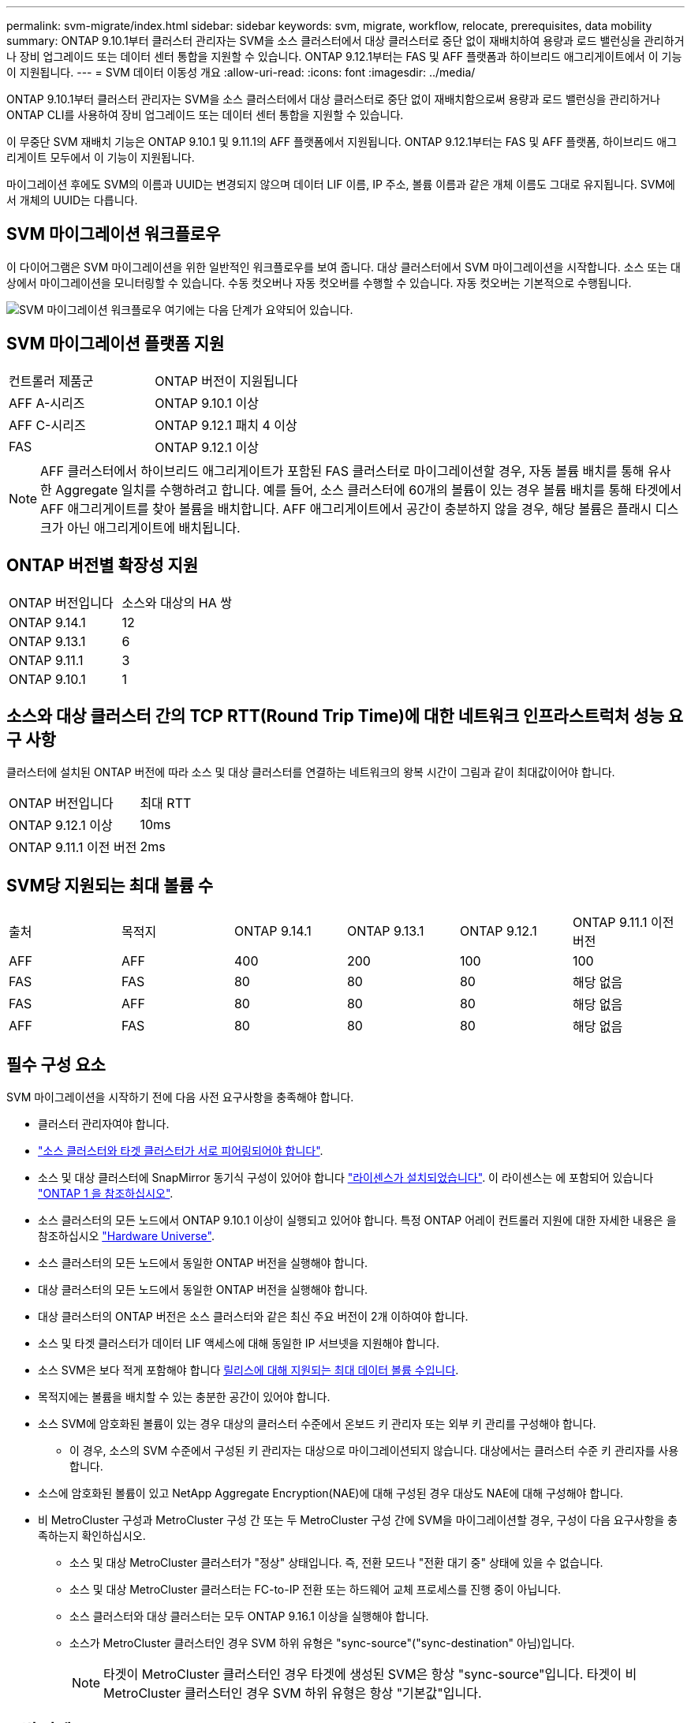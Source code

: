 ---
permalink: svm-migrate/index.html 
sidebar: sidebar 
keywords: svm, migrate, workflow, relocate, prerequisites, data mobility 
summary: ONTAP 9.10.1부터 클러스터 관리자는 SVM을 소스 클러스터에서 대상 클러스터로 중단 없이 재배치하여 용량과 로드 밸런싱을 관리하거나 장비 업그레이드 또는 데이터 센터 통합을 지원할 수 있습니다. ONTAP 9.12.1부터는 FAS 및 AFF 플랫폼과 하이브리드 애그리게이트에서 이 기능이 지원됩니다. 
---
= SVM 데이터 이동성 개요
:allow-uri-read: 
:icons: font
:imagesdir: ../media/


[role="lead"]
ONTAP 9.10.1부터 클러스터 관리자는 SVM을 소스 클러스터에서 대상 클러스터로 중단 없이 재배치함으로써 용량과 로드 밸런싱을 관리하거나 ONTAP CLI를 사용하여 장비 업그레이드 또는 데이터 센터 통합을 지원할 수 있습니다.

이 무중단 SVM 재배치 기능은 ONTAP 9.10.1 및 9.11.1의 AFF 플랫폼에서 지원됩니다. ONTAP 9.12.1부터는 FAS 및 AFF 플랫폼, 하이브리드 애그리게이트 모두에서 이 기능이 지원됩니다.

마이그레이션 후에도 SVM의 이름과 UUID는 변경되지 않으며 데이터 LIF 이름, IP 주소, 볼륨 이름과 같은 개체 이름도 그대로 유지됩니다. SVM에서 개체의 UUID는 다릅니다.



== SVM 마이그레이션 워크플로우

이 다이어그램은 SVM 마이그레이션을 위한 일반적인 워크플로우를 보여 줍니다. 대상 클러스터에서 SVM 마이그레이션을 시작합니다. 소스 또는 대상에서 마이그레이션을 모니터링할 수 있습니다. 수동 컷오버나 자동 컷오버를 수행할 수 있습니다. 자동 컷오버는 기본적으로 수행됩니다.

image:workflow_svm_migrate.gif["SVM 마이그레이션 워크플로우 여기에는 다음 단계가 요약되어 있습니다."]



== SVM 마이그레이션 플랫폼 지원

[cols="1,1"]
|===


| 컨트롤러 제품군 | ONTAP 버전이 지원됩니다 


| AFF A-시리즈 | ONTAP 9.10.1 이상 


| AFF C-시리즈 | ONTAP 9.12.1 패치 4 이상 


| FAS | ONTAP 9.12.1 이상 
|===

NOTE:  AFF 클러스터에서 하이브리드 애그리게이트가 포함된 FAS 클러스터로 마이그레이션할 경우, 자동 볼륨 배치를 통해 유사한 Aggregate 일치를 수행하려고 합니다. 예를 들어, 소스 클러스터에 60개의 볼륨이 있는 경우 볼륨 배치를 통해 타겟에서 AFF 애그리게이트를 찾아 볼륨을 배치합니다. AFF 애그리게이트에서 공간이 충분하지 않을 경우, 해당 볼륨은 플래시 디스크가 아닌 애그리게이트에 배치됩니다.



== ONTAP 버전별 확장성 지원

[cols="1,1"]
|===


| ONTAP 버전입니다 | 소스와 대상의 HA 쌍 


| ONTAP 9.14.1 | 12 


| ONTAP 9.13.1 | 6 


| ONTAP 9.11.1 | 3 


| ONTAP 9.10.1 | 1 
|===


== 소스와 대상 클러스터 간의 TCP RTT(Round Trip Time)에 대한 네트워크 인프라스트럭처 성능 요구 사항

클러스터에 설치된 ONTAP 버전에 따라 소스 및 대상 클러스터를 연결하는 네트워크의 왕복 시간이 그림과 같이 최대값이어야 합니다.

|===


| ONTAP 버전입니다 | 최대 RTT 


| ONTAP 9.12.1 이상 | 10ms 


| ONTAP 9.11.1 이전 버전 | 2ms 
|===


== SVM당 지원되는 최대 볼륨 수

[cols="1,1,1,1,1,1"]
|===


| 출처 | 목적지 | ONTAP 9.14.1 | ONTAP 9.13.1 | ONTAP 9.12.1 | ONTAP 9.11.1 이전 버전 


| AFF | AFF | 400 | 200 | 100 | 100 


| FAS | FAS | 80 | 80 | 80 | 해당 없음 


| FAS | AFF | 80 | 80 | 80 | 해당 없음 


| AFF | FAS | 80 | 80 | 80 | 해당 없음 
|===


== 필수 구성 요소

SVM 마이그레이션을 시작하기 전에 다음 사전 요구사항을 충족해야 합니다.

* 클러스터 관리자여야 합니다.
* link:../peering/create-cluster-relationship-93-later-task.html["소스 클러스터와 타겟 클러스터가 서로 피어링되어야 합니다"].
* 소스 및 대상 클러스터에 SnapMirror 동기식 구성이 있어야 합니다 link:../system-admin/install-license-task.html["라이센스가 설치되었습니다"]. 이 라이센스는 에 포함되어 있습니다 link:../system-admin/manage-licenses-concept.html#licenses-included-with-ontap-one["ONTAP 1 을 참조하십시오"].
* 소스 클러스터의 모든 노드에서 ONTAP 9.10.1 이상이 실행되고 있어야 합니다. 특정 ONTAP 어레이 컨트롤러 지원에 대한 자세한 내용은 을 참조하십시오 link:https://hwu.netapp.com/["Hardware Universe"^].
* 소스 클러스터의 모든 노드에서 동일한 ONTAP 버전을 실행해야 합니다.
* 대상 클러스터의 모든 노드에서 동일한 ONTAP 버전을 실행해야 합니다.
* 대상 클러스터의 ONTAP 버전은 소스 클러스터와 같은 최신 주요 버전이 2개 이하여야 합니다.
* 소스 및 타겟 클러스터가 데이터 LIF 액세스에 대해 동일한 IP 서브넷을 지원해야 합니다.
* 소스 SVM은 보다 적게 포함해야 합니다 xref:Maximum supported volumes per SVM[릴리스에 대해 지원되는 최대 데이터 볼륨 수입니다].
* 목적지에는 볼륨을 배치할 수 있는 충분한 공간이 있어야 합니다.
* 소스 SVM에 암호화된 볼륨이 있는 경우 대상의 클러스터 수준에서 온보드 키 관리자 또는 외부 키 관리를 구성해야 합니다.
+
** 이 경우, 소스의 SVM 수준에서 구성된 키 관리자는 대상으로 마이그레이션되지 않습니다. 대상에서는 클러스터 수준 키 관리자를 사용합니다.


* 소스에 암호화된 볼륨이 있고 NetApp Aggregate Encryption(NAE)에 대해 구성된 경우 대상도 NAE에 대해 구성해야 합니다.
* 비 MetroCluster 구성과 MetroCluster 구성 간 또는 두 MetroCluster 구성 간에 SVM을 마이그레이션할 경우, 구성이 다음 요구사항을 충족하는지 확인하십시오.
+
** 소스 및 대상 MetroCluster 클러스터가 "정상" 상태입니다. 즉, 전환 모드나 "전환 대기 중" 상태에 있을 수 없습니다.
** 소스 및 대상 MetroCluster 클러스터는 FC-to-IP 전환 또는 하드웨어 교체 프로세스를 진행 중이 아닙니다.
** 소스 클러스터와 대상 클러스터는 모두 ONTAP 9.16.1 이상을 실행해야 합니다.
** 소스가 MetroCluster 클러스터인 경우 SVM 하위 유형은 "sync-source"("sync-destination" 아님)입니다.
+

NOTE: 타겟이 MetroCluster 클러스터인 경우 타겟에 생성된 SVM은 항상 "sync-source"입니다. 타겟이 비 MetroCluster 클러스터인 경우 SVM 하위 유형은 항상 "기본값"입니다.







== 모범 사례

SVM 마이그레이션을 수행할 때 CPU 워크로드를 실행할 수 있도록 소스 클러스터와 타겟 클러스터 모두에 30%의 CPU 여유 공간을 두는 것이 모범 사례입니다.



== SVM 운영

SVM 마이그레이션과 충돌할 수 있는 작업을 확인해야 합니다.

* 진행 중인 페일오버 작업이 없습니다
* WAFLIRON을 실행할 수 없습니다
* 지문이 진행 중이 아닙니다
* 볼륨 이동, 리호스트, 클론, 생성, 변환 또는 분석이 실행되지 않습니다




== 지원 및 지원되지 않는 기능입니다

이 표에는 SVM 데이터 이동성이 지원하는 ONTAP 기능과 지원을 이용할 수 있는 ONTAP 릴리즈가 나와 있습니다.

SVM 마이그레이션에서 소스와 대상 간의 ONTAP 버전 상호 운용성에 대한 자세한 내용은 를 참조하십시오 link:../data-protection/compatible-ontap-versions-snapmirror-concept.html#snapmirror-svm-disaster-recovery-relationships["SnapMirror 관계에 대한 호환 ONTAP 버전"].

[cols="3,1,4"]
|===


| 피처 | 첫 번째 릴리스가 지원됩니다 | 설명 


| 자율 랜섬웨어 보호 | ONTAP 9.12.1 |  


| Cloud Volumes ONTAP | 지원되지 않습니다 |  


| 외부 키 관리자 | ONTAP 9.11.1 |  


| FabricPool | 지원되지 않습니다 |  


| 팬아웃 관계(마이그레이션 소스에는 둘 이상의 대상이 있는 SnapMirror 소스 볼륨이 있음) | ONTAP 9.11.1 |  


| FC SAN | 지원되지 않습니다 |  


| Flash Pool을 참조하십시오 | ONTAP 9.12.1 |  


| FlexCache 볼륨 | 지원되지 않습니다 |  


| FlexGroup | 지원되지 않습니다 |  


| IPsec 정책 | 지원되지 않습니다 |  


| IPv6 LIF | 지원되지 않습니다 |  


| iSCSI SAN | 지원되지 않습니다 |  


| 작업 스케줄 복제 | ONTAP 9.11.1 | ONTAP 9.10.1에서는 마이그레이션 중에 작업 일정이 복제되지 않으므로 대상에서 수동으로 생성해야 합니다. ONTAP 9.11.1부터는 마이그레이션 중에 소스에서 사용하는 작업 일정이 자동으로 복제됩니다. 


| 로드 공유 미러 | 지원되지 않습니다 |  


| MetroCluster SVM | ONTAP 9.16.1  a| 
ONTAP 9.16.1부터 다음 MetroCluster SVM 마이그레이션이 지원됩니다.

* 비 MetroCluster 구성과 MetroCluster IP 구성 간에 SVM 마이그레이션
* 2개의 MetroCluster IP 구성 간에 SVM 마이그레이션
* MetroCluster FC 구성과 MetroCluster IP 구성 간에 SVM 마이그레이션


참고: SVM 마이그레이션을 지원하려면 소스 및 대상 클러스터가 모두 ONTAP 9.16.1 이상을 실행해야 합니다.

다음 MetroCluster SVM 마이그레이션은 일부 ONTAP 버전에 대해 지원되지 않습니다.

* 2개의 MetroCluster FC 구성 간에 SVM 마이그레이션
* 비 MetroCluster 구성과 MetroCluster FC 구성 간에 SVM 마이그레이션


를 참조하십시오 <<필수 구성 요소,전제 조건>> MetroCluster 구성에서 SVM을 마이그레이션하는 방법.



| NetApp 애그리게이트 암호화(NAE) | ONTAP 9.11.1 | NAE 용적은 NAE 지원 대상에 배치해야 합니다. NAE 대상을 사용할 수 없는 경우 마이그레이션 작업이 실패합니다. 


| NDMP 구성 | 지원되지 않습니다 |  


| NetApp 볼륨 암호화(NVE) | ONTAP 9.10.1 | NVE 볼륨은 타겟에서 NVE 볼륨으로 마이그레이션됩니다. 


| NFS 및 SMB 감사 로그 | ONTAP 9.13.1  a| 
[NOTE]
====
감사가 활성화된 온프레미스 SVM 마이그레이션의 경우 소스 SVM에 대한 감사를 비활성화한 다음 마이그레이션을 수행해야 합니다.

====
SVM 마이그레이션 전:

* link:../nas-audit/enable-disable-auditing-svms-task.html["감사 로그 리디렉션은 대상 클러스터에서 활성화해야 합니다"].
* link:../nas-audit/commands-modify-auditing-config-reference.html?q=audit+log+destination+path["소스 SVM의 감사 로그 대상 경로를 대상 클러스터에 생성해야 합니다"].




| NFS v3, NFS v4.1 및 NFS v4.2 | ONTAP 9.10.1 |  


| NFS v4.0 | ONTAP 9.12.1 |  


| pNFS를 사용하는 NFSv4.1 | ONTAP 9.14.1 |  


| NVMe over Fabric을 참조하십시오 | 지원되지 않습니다 |  


| 소스 클러스터에서 일반 조건 모드가 활성화된 온보드 키 관리자(OKM | 지원되지 않습니다 |  


| Qtree | ONTAP 9.14.1 |  


| 할당량 | ONTAP 9.14.1 |  


| S3 | 지원되지 않습니다 |  


| SMB 프로토콜 | ONTAP 9.12.1  a| 
SMB 마이그레이션은 무중단으로 수행 가능하며 마이그레이션 후 클라이언트 업데이트가 필요합니다.



| SnapMirror 클라우드 관계 | ONTAP 9.12.1 | ONTAP 9.12.1부터 SnapMirror 클라우드 관계를 사용하여 온프레미스 SVM을 마이그레이션할 경우 타겟 클러스터에 가  설치되어 있어야 link:../data-protection/snapmirror-licensing-concept.html#snapmirror-cloud-license["SnapMirror 클라우드 라이센스"]하며, 클라우드로 미러링되는 볼륨의 용량 이동을 지원할 수 있는 충분한 용량이 있어야 합니다. 


| SnapMirror 비동기식 타겟 | ONTAP 9.12.1 |  


| SnapMirror 비동기식 소스 | ONTAP 9.11.1  a| 
* 대부분의 마이그레이션 동안 FlexVol SnapMirror 관계에서도 정상적으로 전송을 계속할 수 있습니다.
* 전환 중에 진행 중인 전송이 취소되고 전환 중에 새 전송이 실패하며 마이그레이션이 완료될 때까지 다시 시작할 수 없습니다.
* 마이그레이션 중에 취소되거나 누락된 예약된 전송은 마이그레이션이 완료된 후 자동으로 시작되지 않습니다.
+
[NOTE]
====
SnapMirror 소스가 마이그레이션되면 ONTAP에서 SnapMirror 업데이트가 수행될 때까지 마이그레이션 후에 볼륨이 삭제되지 않도록 합니다. 이는 마이그레이션된 SnapMirror 소스 볼륨에 대한 SnapMirror 관련 정보는 마이그레이션이 완료된 후와 첫 번째 업데이트가 완료된 후에만 사용할 수 있기 때문입니다.

====




| SMTape 설정 | 지원되지 않습니다 |  


| SnapLock | 지원되지 않습니다 |  


| SnapMirror 활성 동기화 | 지원되지 않습니다 |  


| SnapMirror SVM 피어 관계 | ONTAP 9.12.1 |  


| SnapMirror SVM 재해 복구 | 지원되지 않습니다 |  


| SnapMirror 동기식 | 지원되지 않습니다 |  


| 스냅샷 수 | ONTAP 9.10.1 |  


| 변조 방지 스냅샷 잠금 | ONTAP 9.14.1 | 변조 방지 스냅샷 잠금은 SnapLock와 동일하지 않습니다. SnapLock Enterprise 및 SnapLock Compliance는 지원되지 않습니다. 


| 가상 IP LIF/BGP | 지원되지 않습니다 |  


| Virtual Storage Console 7.0 이상 | 지원되지 않습니다 |  


| 볼륨 클론 | 지원되지 않습니다 |  


| vStorage | 지원되지 않습니다 | vStorage가 설정된 경우 마이그레이션이 허용되지 않습니다. 마이그레이션을 수행하려면 vStorage 옵션을 비활성화한 다음 마이그레이션이 완료된 후 다시 사용하도록 설정합니다. 
|===


== 마이그레이션 중 지원되는 작업

다음 표에는 마이그레이션 상태에 따라 마이그레이션 SVM 내에서 지원되는 볼륨 작업이 나와 있습니다.

[cols="2,1,1,1"]
|===


| 볼륨 작업입니다 3+| SVM 마이그레이션 상태 


|  | * 진행 중 * | * 일시 중지됨 * | * 컷오버 * 


| 생성 | 허용되지 않습니다 | 허용됨 | 지원되지 않습니다 


| 삭제 | 허용되지 않습니다 | 허용됨 | 지원되지 않습니다 


| File System Analytics가 해제되었습니다 | 허용됨 | 허용됨 | 지원되지 않습니다 


| File System Analytics가 설정되었습니다 | 허용되지 않습니다 | 허용됨 | 지원되지 않습니다 


| 수정 | 허용됨 | 허용됨 | 지원되지 않습니다 


| 오프라인/온라인 | 허용되지 않습니다 | 허용됨 | 지원되지 않습니다 


| 이동/재호스팅 | 허용되지 않습니다 | 허용됨 | 지원되지 않습니다 


| Qtree 생성/수정 | 허용되지 않습니다 | 허용됨 | 지원되지 않습니다 


| 할당량 생성/수정 | 허용되지 않습니다 | 허용됨 | 지원되지 않습니다 


| 이름 바꾸기 | 허용되지 않습니다 | 허용됨 | 지원되지 않습니다 


| 크기 조정 | 허용됨 | 허용됨 | 지원되지 않습니다 


| 제한 | 허용되지 않습니다 | 허용됨 | 지원되지 않습니다 


| 스냅샷 특성이 수정합니다 | 허용됨 | 허용됨 | 지원되지 않습니다 


| 스냅샷 자동 삭제 수정 | 허용됨 | 허용됨 | 지원되지 않습니다 


| 스냅샷 생성 | 허용됨 | 허용됨 | 지원되지 않습니다 


| 스냅샷 삭제 | 허용됨 | 허용됨 | 지원되지 않습니다 


| 스냅샷에서 파일을 복원합니다 | 허용됨 | 허용됨 | 지원되지 않습니다 
|===